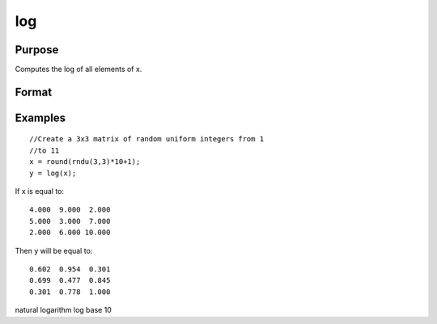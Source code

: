 
log
==============================================

Purpose
----------------

Computes the log  of all elements of x.

Format
----------------
.. function:: log(x)

    :param x: NxK matrix or N-dimensional array.
    :type x: TODO

    :returns: y (*TODO*), NxK matrix or N-dimensional array containing the log 10 values of the
        elements of x.

Examples
----------------

::

    //Create a 3x3 matrix of random uniform integers from 1 
    //to 11
    x = round(rndu(3,3)*10+1);
    y = log(x);

If x is equal to:

::

    4.000  9.000  2.000 
    5.000  3.000  7.000 
    2.000  6.000 10.000

Then y will be equal to:

::

    0.602  0.954  0.301 
    0.699  0.477  0.845 
    0.301  0.778  1.000

.. seealso:: Functions :func:`ln`

natural logarithm log base 10
